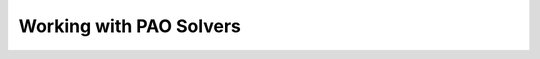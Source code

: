 Working with PAO Solvers
========================

.. todo::

    Give worked examples for each of the solvers.

    Discuss solver options.

    Discuss termination conditions and error handling.

    Describe interfaces to Pyomo solvers.

    Provide pointers for solver-specific parameters
